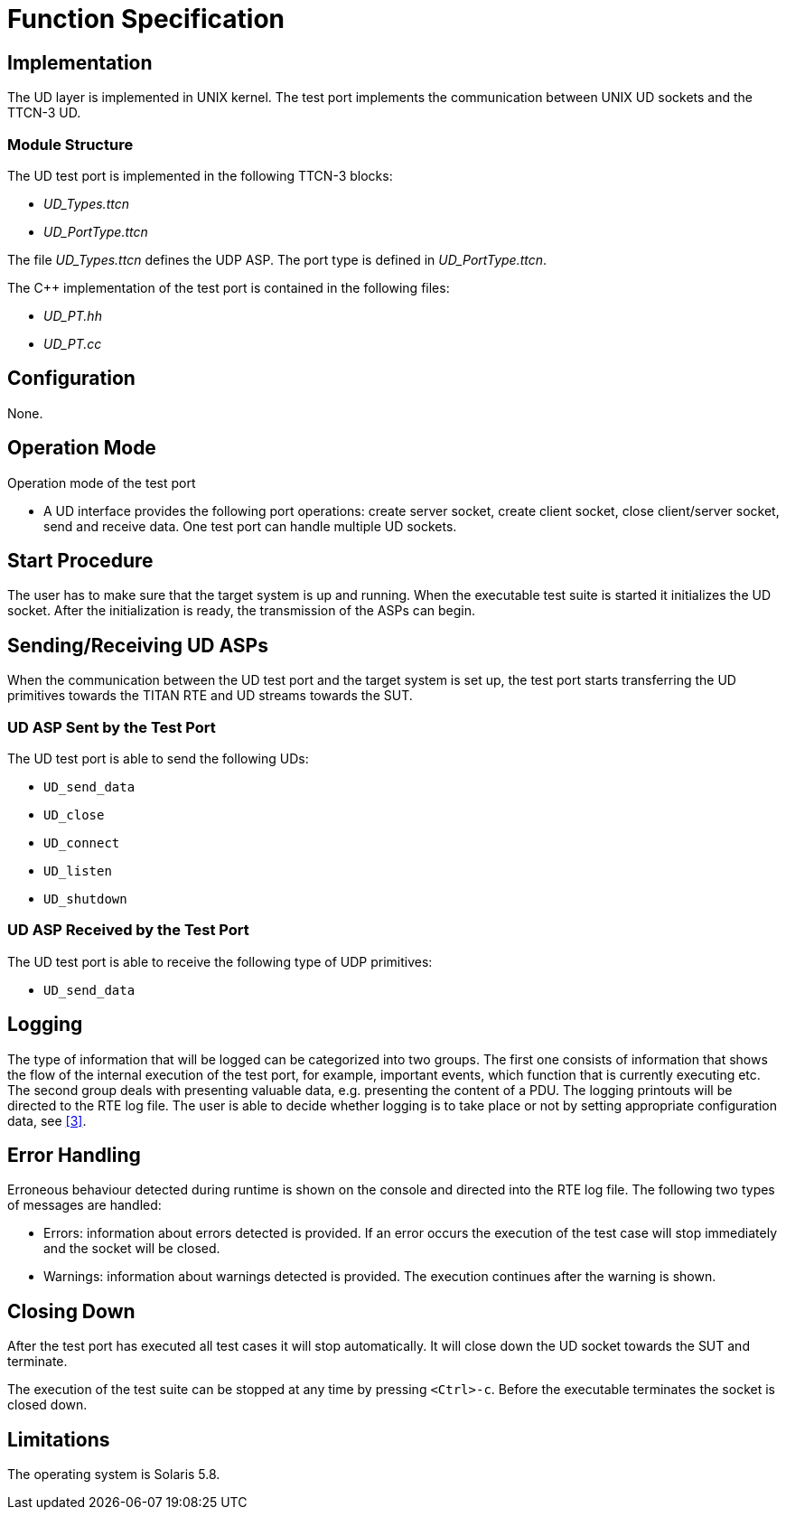 = Function Specification

== Implementation

The UD layer is implemented in UNIX kernel. The test port implements the communication between UNIX UD sockets and the TTCN-3 UD.

=== Module Structure

The UD test port is implemented in the following TTCN-3 blocks:

* __UD_Types.ttcn__
* __UD_PortType.ttcn__

The file __UD_Types.ttcn__ defines the UDP ASP. The port type is defined in __UD_PortType.ttcn__.

The C++ implementation of the test port is contained in the following files:

* __UD_PT.hh__
* __UD_PT.cc__

== Configuration

None.

== Operation Mode

Operation mode of the test port

* A UD interface provides the following port operations: create server socket, create client socket, close client/server socket, send and receive data. One test port can handle multiple UD sockets.

== Start Procedure

The user has to make sure that the target system is up and running. When the executable test suite is started it initializes the UD socket. After the initialization is ready, the transmission of the ASPs can begin.

[[sending-receiving-ud-asps]]
== Sending/Receiving UD ASPs

When the communication between the UD test port and the target system is set up, the test port starts transferring the UD primitives towards the TITAN RTE and UD streams towards the SUT.

=== UD ASP Sent by the Test Port

The UD test port is able to send the following UDs:

* `UD_send_data`
* `UD_close`
* `UD_connect`
* `UD_listen`
* `UD_shutdown`

=== UD ASP Received by the Test Port

The UD test port is able to receive the following type of UDP primitives:

* `UD_send_data`

== Logging

The type of information that will be logged can be categorized into two groups. The first one consists of information that shows the flow of the internal execution of the test port, for example, important events, which function that is currently executing etc. The second group deals with presenting valuable data, e.g. presenting the content of a PDU. The logging printouts will be directed to the RTE log file. The user is able to decide whether logging is to take place or not by setting appropriate configuration data, see <<5-references.adoc#_3, [3]>>.

== Error Handling

Erroneous behaviour detected during runtime is shown on the console and directed into the RTE log file. The following two types of messages are handled:

* Errors: information about errors detected is provided. If an error occurs the execution of the test case will stop immediately and the socket will be closed.
* Warnings: information about warnings detected is provided. The execution continues after the warning is shown.

== Closing Down

After the test port has executed all test cases it will stop automatically. It will close down the UD socket towards the SUT and terminate.

The execution of the test suite can be stopped at any time by pressing `<Ctrl>-c`. Before the executable terminates the socket is closed down.

== Limitations

The operating system is Solaris 5.8.
